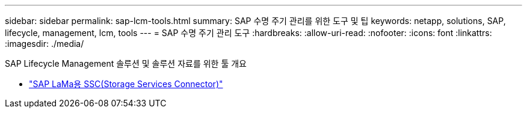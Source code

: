 ---
sidebar: sidebar 
permalink: sap-lcm-tools.html 
summary: SAP 수명 주기 관리를 위한 도구 및 팁 
keywords: netapp, solutions, SAP, lifecycle, management, lcm, tools 
---
= SAP 수명 주기 관리 도구
:hardbreaks:
:allow-uri-read: 
:nofooter: 
:icons: font
:linkattrs: 
:imagesdir: ./media/


[role="lead"]
SAP Lifecycle Management 솔루션 및 솔루션 자료를 위한 툴 개요

* link:https://mysupport.netapp.com/site/tools/tool-eula/ssc-sap["SAP LaMa용 SSC(Storage Services Connector)"]

